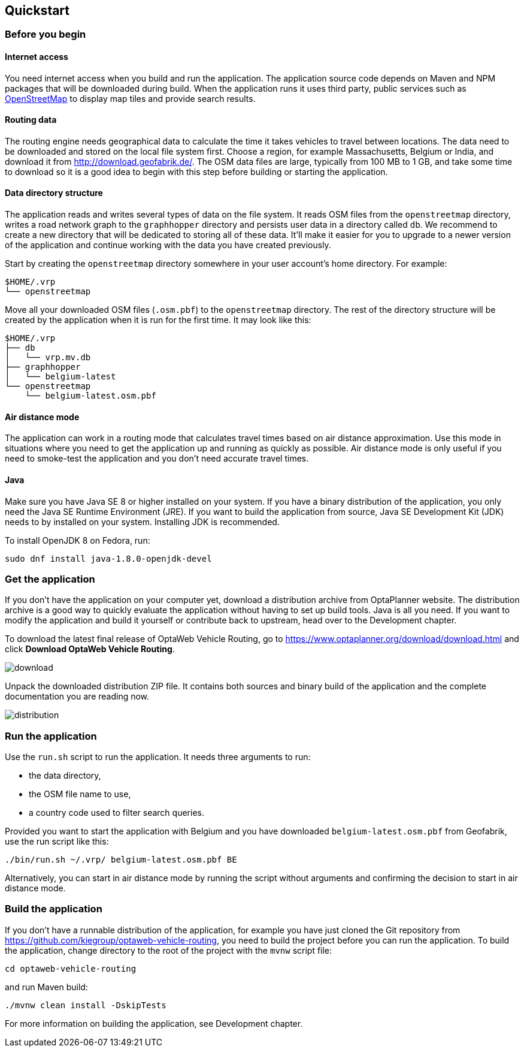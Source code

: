 == Quickstart

=== Before you begin

==== Internet access

You need internet access when you build and run the application.
The application source code depends on Maven and NPM packages that will be downloaded during build.
When the application runs it uses third party, public services such as link:https://www.openstreetmap.org/about[OpenStreetMap]
to display map tiles and provide search results.

==== Routing data

The routing engine needs geographical data to calculate the time it takes vehicles to travel between locations.
The data need to be downloaded and stored on the local file system first.
Choose a region, for example Massachusetts, Belgium or India, and download it from http://download.geofabrik.de/.
The OSM data files are large, typically from 100 MB to 1 GB, and take some time to download so it is a good idea to begin with this step before building or starting the application.

==== Data directory structure

The application reads and writes several types of data on the file system.
It reads OSM files from the `openstreetmap` directory, writes a road network graph to the `graphhopper` directory and persists user data in a directory called `db`.
We recommend to create a new directory that will be dedicated to storing all of these data.
It'll make it easier for you to upgrade to a newer version of the application and continue working with the data you have created previously.

Start by creating the `openstreetmap` directory somewhere in your user account's home directory. For example:

[source]
----
$HOME/.vrp
└── openstreetmap
----

Move all your downloaded OSM files (`.osm.pbf`) to the `openstreetmap` directory.
The rest of the directory structure will be created by the application when it is run for the first time.
It may look like this:

// TODO maybe replace this with a screenshot, doesn't look good in PDF.
[source]
----
$HOME/.vrp
├── db
│   └── vrp.mv.db
├── graphhopper
│   └── belgium-latest
└── openstreetmap
    └── belgium-latest.osm.pbf
----

==== Air distance mode

The application can work in a routing mode that calculates travel times based on air distance approximation.
Use this mode in situations where you need to get the application up and running as quickly as possible.
Air distance mode is only useful if you need to smoke-test the application and you don't need accurate travel times.

==== Java

Make sure you have Java SE 8 or higher installed on your system.
// TODO Java 11
If you have a binary distribution of the application, you only need the Java SE Runtime Environment (JRE).
If you want to build the application from source, Java SE Development Kit (JDK) needs to by installed on your system.
Installing JDK is recommended.

To install OpenJDK 8 on Fedora, run:

[source,shell]
----
sudo dnf install java-1.8.0-openjdk-devel
----

=== Get the application

If you don't have the application on your computer yet, download a distribution archive from OptaPlanner website.
The distribution archive is a good way to quickly evaluate the application without having to set up build tools.
Java is all you need.
// TODO cross-reference
If you want to modify the application and build it yourself or contribute back to upstream, head over to the Development chapter.

To download the latest final release of OptaWeb Vehicle Routing, go to https://www.optaplanner.org/download/download.html
and click *Download OptaWeb Vehicle Routing*.

image::download.png[align="center"]

Unpack the downloaded distribution ZIP file.
It contains both sources and binary build of the application and the complete documentation you are reading now.

image::distribution.png[align="center"]

=== Run the application

Use the `run.sh` script to run the application.
It needs three arguments to run:

- the data directory,
- the OSM file name to use,
- a country code used to filter search queries.

Provided you want to start the application with Belgium and you have downloaded `belgium-latest.osm.pbf` from Geofabrik, use the run script like this:

[source,bash]
----
./bin/run.sh ~/.vrp/ belgium-latest.osm.pbf BE
----

Alternatively, you can start in air distance mode by running the script without arguments and confirming the decision to start in air distance mode.

=== Build the application

If you don't have a runnable distribution of the application,
for example you have just cloned the Git repository from https://github.com/kiegroup/optaweb-vehicle-routing,
you need to build the project before you can run the application.
To build the application, change directory to the root of the project with the `mvnw` script file:

[source,bash]
----
cd optaweb-vehicle-routing
----

and run Maven build:

[source,bash]
----
./mvnw clean install -DskipTests
----

For more information on building the application, see Development chapter.
